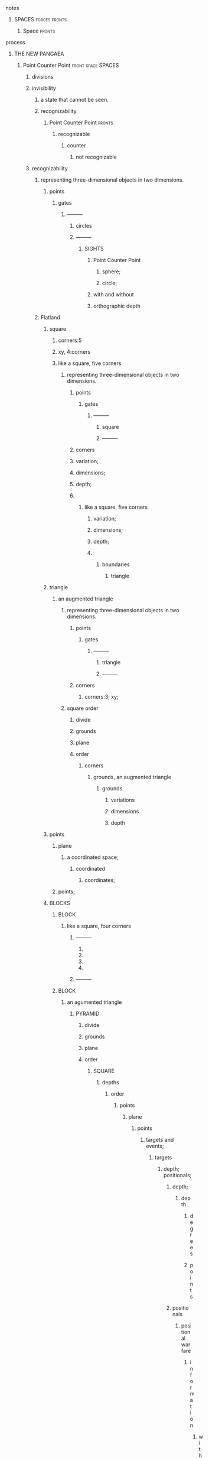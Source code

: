 ********** notes
************* SPACES                                          :forces:fronts:
************** Space                                                 :fronts:


********** process
*********** THE NEW PANGAEA
************ Point Counter Point                         :front:space:SPACES:
************** divisions
************** invisibility
*************** a state that cannot be seen.
*************** recognizability
********************* Point Counter Point                            :fronts:
*********************** recognizable
************************** counter
*************************** not recognizable
************** recognizability
*************** representing three-dimensional objects in two dimensions.
********************** points
************************** gates
*************************** ———
********************************** circles
**************************** ———
***************************** SIGHTS
****************************** Point Counter Point
******************************* sphere;
******************************* circle;
****************************** with and without
****************************** orthographic depth
*************** Flatland
***************** square
****************** corners:5
****************** xy, 4:corners
****************** like a square, five corners
******************* representing three-dimensional objects in two dimensions.
************************** points
****************************** gates
******************************* ———
************************************** square
******************************** ———
************************** corners

******************** variation;
******************** dimensions;
******************** depth;
******************** 
********************* like a square, five corners
********************** variation;
********************** dimensions;
********************** depth;
********************** 
*********************** boundaries
************************ triangle

***************** triangle
******************** an augmented triangle
********************* representing three-dimensional objects in two dimensions.
**************************** points
******************************** gates
********************************* ———
**************************************** triangle
********************************** ———
**************************** corners
****************************** corners:3; xy;
********************* square order
************************ divide
************************ grounds
************************ plane
************************ order
************************* corners
**************************** grounds, an augmented triangle
***************************** grounds
******************************** variations
******************************** dimensions
******************************** depth
***************** points
****************** plane
******************** a coordinated space;
********************* coordinated
********************** coordinates;
****************** points;

***************** BLOCKS
****************** BLOCK
******************** like a square, four corners
********************** ———
*********************** 
*********************** 
*********************** 
*********************** 
********************** ———
****************** BLOCK
********************* an agumented triangle
********************** PYRAMID
************************* divide
************************* grounds
************************* plane
************************* order
************************** SQUARE
***************************** depths
********************************** order
************************************* points
************************************** plane
***************************************** points
******************************************* targets and events;
******************************************** targets
********************************************** depth; positionals;
*********************************************** depth;
************************************************ depth
************************************************* degrees
************************************************* points
*********************************************** positionals
************************************************ positional warfare
************************************************* information
**************************************************** with and without
***************************************************** with
******************************************************** information; matter
***************************************************** with and without
******************************************************** positionals
***************************************************** without
****************************************************** non-positions
******************************************************* zero knowledge;
************************************************* matter
************************************************ attacks
*************************************************** positionals;
*************************************************** information; matter;
*************************************************** events;
************************************************ positionals
************************************************* positions
************************************************** dependent;
************************************************** independent;
************************************************* non-positions
************************************************** zero knowledge;

******************************************** events
********************************************* points
********************************************** plane
************************************************* points
*************************************************** date; time;

***************************** grounds, an augmented triangle
****************************** grounds
******************************* variation
******************************* dimensions
******************************* depth
****************************** grounds
******************************* like a square, five corners
******************************** variation
******************************** dimensions
******************************** depth
******************************** 
********************************* boundaries
************************************ triangle
*************************************** an augmented triangle
**************************************** representing three-dimensional objects in two dimensions.
***************************************** circle


************ notes
*************** SPACES                                        :forces:fronts:
**************** Space                                        :forces:fronts:
* process
** THE NEW PANGAEA
*** Point Counter Point                                  :front:space:SPACES:
***** divisions
***** invisibility
****** a state that cannot be seen.
****** recognizability
************ Point Counter Point                                     :fronts:
************** recognizable
***************** counter
****************** not recognizable
***** recognizability
****** representing three-dimensional objects in two dimensions.
************* points
***************** gates
****************** ———
************************* circles
************************* curves
************************* lines
******************* ———
******************** SIGHTS
********************* Point Counter Point
********************** sphere;
********************** circle;
********************* with and without
********************* orthographic depth
****** Flatland
******** circle
********* degrees:
********* center;
********* Concentric Circles
********** representing three-dimensional objects in two dimensions.
***************** points
********************* gates
********************** ———
***************************** line
*********************** ———
***************** corners
*********** degrees;
*********** center;
************ 
************* Concentric Circles
*************** curve
**************** line
***************** degrees
******** BLOCKS
********* BLOCK
************ Concentric Circles
************* degrees
************* recognizability
************** temporal dimensions
*************** valid; invalid;
**************** invalid


*** gates
**** recognizability
***** points
****** gates
******* ———
******** Alternation
********* circles
********* curves
******* ———
******** SIGHTS
********* invalid
********** Alternation
*********** lines
************ ariculations
************* with clarity
************** points
*************** articulation points
**************** points
***************** yes;no;
*********** invalid
************ Chord
************* divide
************** Notes
*************** divisions
**************** Notes; meanings;
***************** Notes
****************** points
******************* yes;
******************** meanings
********************* illuminations
********************** meanings;yes;
*********************** DEPTH
************************ degrees
************************* Chord
*********************** points
************************ Notes
************************ meanings;
******** VISION
********* SIGHT
********** 
*********** 
************ curves
************* 
************** 
*************** 
************** 
*************** zero knowledge;
************** 
************* 
*************** VISION
**************** abstraction
***************** shapes;
****************** curves;
******************* representing three-dimensional objects in two dimensions.
******************** curves;
********************* SIGHTS
********************** curve
*********************** line
************************ degrees
* process
** THE NEW PANGAEA
*** Sovereign
**** Jad
***** Coat of arms
****** Alternation
******* light
******** illuminations
********* light;darkness;
********** light
*********** illuminations
************ information;matter;
********** darkness
*********** illuminations
************ information;matter;
******* darkness
******** Point Counter Point
********** divisions
********** invisibility
*********** a state that cannot be seen.
*********** recognizability
***************** Point Counter Point                                :fronts:
******************* recognizable
********************** counter
*********************** not recognizable
******** void
********* alternation
********** invalid
*********** articulations
************ with clarity
************* points
************** articulation points
*************** time points
**************** life;death;
*** beginings
**** a lot depends on the starting point.
***** privilege
****** benefit enjoyed by a particular person or a restricted group of people beyond the advantages of most.
******* I.
******** free will
********* STRUCTURE
********** SPACES
*********** channels
************ free will
********* STRUCTURE
********** computation
*********** points
************ articulation points
************* read;write;
************** divide
*************** divisions
**************** points
***************** light; free will;
****************** Jad, tick, spheres
******************* Strings
******************** Chord
********************* illuminations;
********************** tick; Chord
*********************** divide
************************ divisions
************************* recognizability
************************** patterns
*************************** points
**************************** Patterns; Classes;
************************* recognizabile
************************** degrees
*************************** Strings
**************************** DEPTH
***************************** degrees
******************** order
********************* points
********************** tick; Chord; Strings;
*********************** Space
************************ tick, spheres
************************* tick
************************** Whisps
*************************** Set
**************************** elements
***************************** tick
************************* spheres
************************** tick
*************************** Whisps
**************************** Set
***************************** elements
****************************** tick
*********************** Time
************************ Space
************************ Time
************************* privelage
************************** I.
******************** meanings
********************* tick

******* II.
******** flatland, the heavens, afterlife
********* gates
********** earth
*********** gate
************ THE NEW PANGAEA
************* gate
************** privelage
*************** I.
******* III.
******** benefit
********* I.
********** Jad, tick, spheres
*********** tick
************ privelage
************* I.
************** THE NEW PANGAEA
*************** Sovereign
**************** a person who has supreme power or authority.
***************** Jad
********* II.
********** light
********* III.
********** death
*********** benefit
************ I.
***** benefit
****** I.
****** II.
****** III.
*** lands
**** earth
***** aritculations
****** with clarity;
******* points
******** aritculation points
********* time points
********** points
*********** plane;power sparks;
************ plane
************* a coordinated space
************** coordinates;
**** flatland
***** power sparks;
*** flatland
**** beginings
**** leafs
***** the dot
****** intent colors
******* INTENT
********* proximity of elements
*********** INSTANCES
************* a common center or objective;
*************** INTENT
***************** illuminations
******************** destinations;
******************** order; meanings;
************* colors;
******************* intent colors
*********************** INSTANCES

****** articulations
******* with clarity;
********** points
*********** point
************** ｜
*********************** positional colors
******************************* points
***************************** variations; dimensions; depths;
*********************** time points
***************************** ———                                 ｜
********************* positions;
*************************** ———                 o degrees;
*********************** abstraction
******************************************* centers
*********************************************** splits
*********************************************** layers
*********** articulation points
************** time points
**************** yes; no;
****** gates
********* circle
****** circle
******* fountains; spheres;
********** dots
************* starting points
***************************** dots
*********************************** positions;
*********************************** political calculations;
***************** objects of reasoning
****************** politics
********************* affairs of state
****************** border notations
****************** gates

**** pages
***** SPACES
****** UNIVERSES                                                :fronts:unit:
******* flatland
******** leafs
********* vision
********** SIGHT
*********** elements
************ 
*************  ———
************** affairs of state;
*************  ———
************** executive
*************** representation;
*************** deliberation;
*************** decisions; actions;
************* ———
************** legislative
*************** representation;
*************** deliberation;
*************** legislation;
*************** oversight;
*************  ———
************** military
*************** Of actions
*************** Of Command
**************** command
******************** command
********************* ranks; units
********************** units
************************* UNIT
*************** Of sovereignty
**************** elements;
******************* command;  sovereignty; 
******************** command
********************* ranks; units
********************** units
************************* UNIT
**** gates
***** gate
****** recognizability
******* points
******** gates
********* ———
********** Alternation
*********** circles
*********** curves
********* ———
********** SIGHTS
*********** invalid
************ Alternation
************* lines
************** ariculations
*************** with clarity
**************** points
***************** articulation points
****************** points
******************* yes;no;
************* invalid
************** Chord
*************** divide
**************** Notes
***************** divisions
****************** Notes; meanings;
******************* Notes
******************** points
********************* yes;
********************** meanings
*********************** illuminations
************************ meanings;yes;
************************* DEPTH
************************** degrees
*************************** Chord
************************* points
************************** Notes
************************** meanings;
********** VISION
*********** SIGHT
************ 
************* 
************** curves
*************** 
**************** 
***************** 
**************** 
***************** zero knowledge;
**************** 
*************** 
***************** VISION
****************** abstraction
******************* shapes;
******************** curves;
********************* representing three-dimensional objects in two dimensions.
********************** curves;
*********************** SIGHTS
************************ curve
************************* line
************************** degrees
***** flatland
******* square
******** corners:5
******** xy, 4:corners
******** like a square, five corners
********* representing three-dimensional objects in two dimensions.
**************** points
******************** gates
********************* ———
**************************** square
********************** ———
**************** corners

********** variation;
********** dimensions;
********** depth;
********** 
*********** like a square, five corners
************ variation;
************ dimensions;
************ depth;
************ 
************* boundaries
************** triangle

******* triangle
********** an augmented triangle
*********** representing three-dimensional objects in two dimensions.
****************** points
********************** gates
*********************** ———
****************************** triangle
************************ ———
****************** corners
******************** corners:3; xy;
*********** square order
************** divide
************** grounds
************** plane
************** order
*************** corners
****************** grounds, an augmented triangle
******************* grounds
********************** variations
********************** dimensions
********************** depth
******* circle
******** degrees:
******** center;
******** Concentric Circles
********* representing three-dimensional objects in two dimensions.
**************** points
******************** gates
********************* ———
**************************** line
********************** ———
**************** corners
********** degrees;
********** center;
*********** 
************ Concentric Circles
************** curve
*************** line
**************** degrees
**** lands
*** Coat of Arms
**** Alternation
***** power sparks
****** illuminations
******* tick;power sparks;
******** tick
********* illuminations
********** destinations
*********** destruction;inflict;power sparks;
******** power sparks
********* ticks
********** illuminations
*********** destinations
************ tick;light;
************* points
************** power sparks
*************** articulations
**************** with clarity
***************** points
****************** articulation points
******************* points
******************** tick; power sparks;
********************* tick
********************** articulations
*********************** with clarity;
************************ points
************************* articulation points
************************** time points
*************************** technology;force;
*** vision broders
**** vision
**** borders
***** establish; build; lay;
****** border notations

******** borders
********* establish; build; lay;

******** notations
********** points;
************** temporals and spatial boundaries
****************** temporals
****************** temporal dimensions
****************** boundaries

************** points
********** shapes;
********** planes;
********** axis, ˈak-səs;
***** entities.
****** vision broders
******* Continents
******* Universes
******* Sovereign entities
**** vision borders
*** Flag
**** pigments
***** pigment
****** dot
******* vision borders
******** Notes
********* divisions
********** colors;
*********** positional colors
************ points
************* colors
***** pigment
****** vision borders
******* Notes
******** divisions
********* light;darknes;
***** pigment
****** colors
******* points
******** color
********* points
********** articulations
*********** with clarity
************ points
************* articulation points
************** time points
*************** yes; no;
*** Motto
**** general motivation;intention;
***** Power, death, light.




					






